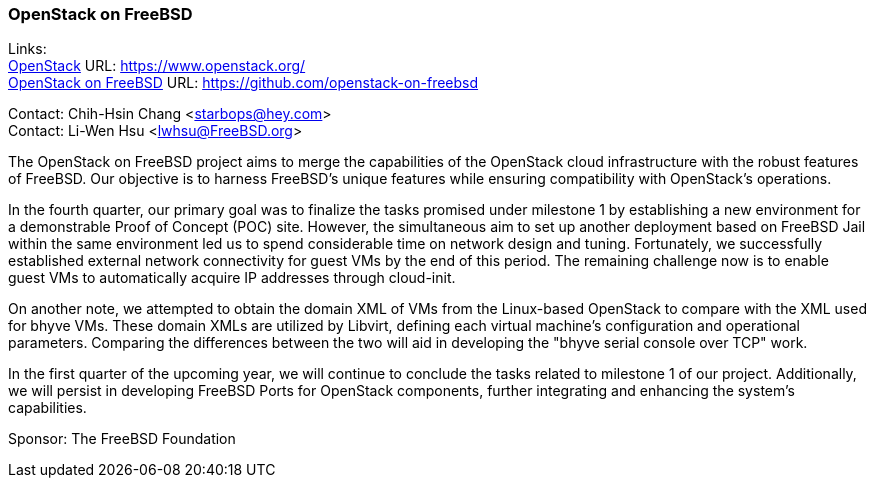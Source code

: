 === OpenStack on FreeBSD

Links: +
link:https://www.openstack.org/[OpenStack] URL: link:https://www.openstack.org/[] +
link:https://github.com/openstack-on-freebsd[OpenStack on FreeBSD] URL: link:https://github.com/openstack-on-freebsd[]

Contact: Chih-Hsin Chang <starbops@hey.com> +
Contact: Li-Wen Hsu <lwhsu@FreeBSD.org>

The OpenStack on FreeBSD project aims to merge the capabilities of the OpenStack cloud infrastructure with the robust features of FreeBSD.
Our objective is to harness FreeBSD's unique features while ensuring compatibility with OpenStack's operations.

In the fourth quarter, our primary goal was to finalize the tasks promised under milestone 1 by establishing a new environment for a demonstrable Proof of Concept (POC) site.
However, the simultaneous aim to set up another deployment based on FreeBSD Jail within the same environment led us to spend considerable time on network design and tuning.
Fortunately, we successfully established external network connectivity for guest VMs by the end of this period.
The remaining challenge now is to enable guest VMs to automatically acquire IP addresses through cloud-init.

On another note, we attempted to obtain the domain XML of VMs from the Linux-based OpenStack to compare with the XML used for bhyve VMs.
These domain XMLs are utilized by Libvirt, defining each virtual machine's configuration and operational parameters.
Comparing the differences between the two will aid in developing the "bhyve serial console over TCP" work.

In the first quarter of the upcoming year, we will continue to conclude the tasks related to milestone 1 of our project.
Additionally, we will persist in developing FreeBSD Ports for OpenStack components, further integrating and enhancing the system’s capabilities.

Sponsor: The FreeBSD Foundation
